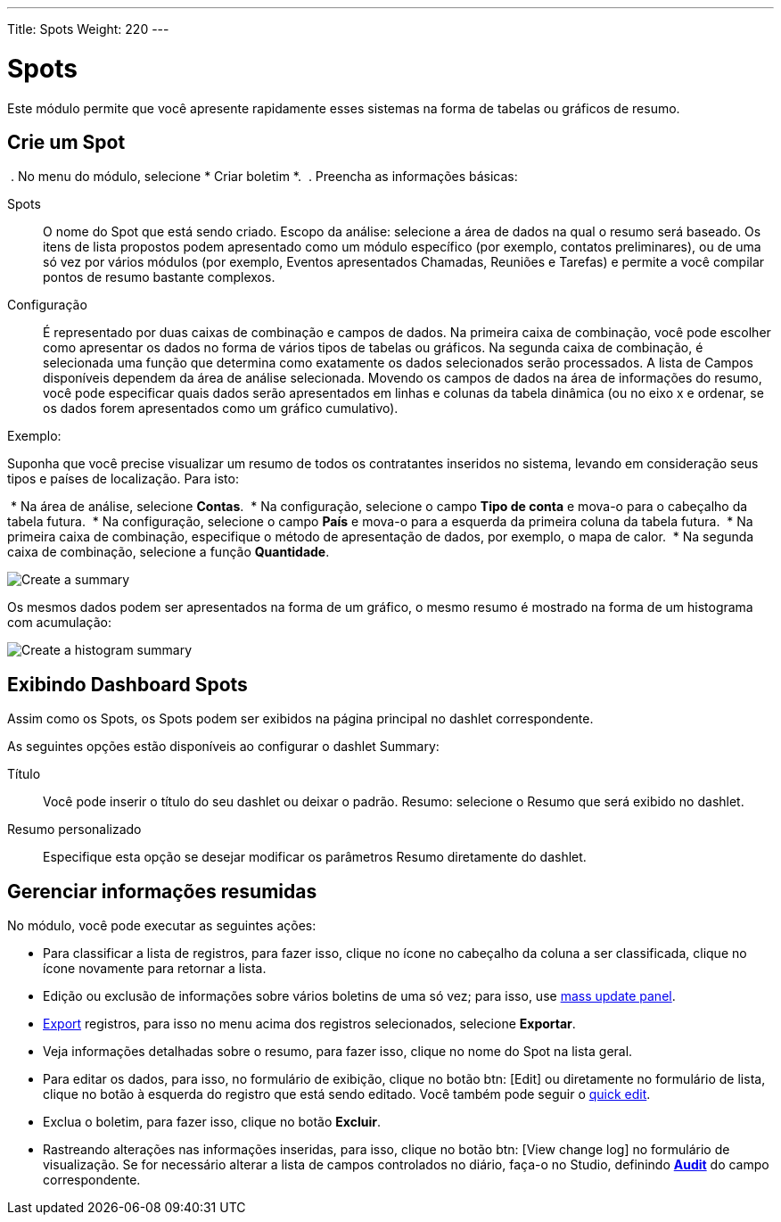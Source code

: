 ---
Title: Spots
Weight: 220
---


:experimental: //// this is here to allow btn:[] syntax used below

:imagesdir: /images/en/user


= Spots

Este módulo permite que você apresente rapidamente esses sistemas na forma de tabelas ou gráficos de resumo.

== Crie um Spot

 . No menu do módulo, selecione * Criar boletim *.
 . Preencha as informações básicas:

Spots :: O nome do Spot que está sendo criado.
Escopo da análise: selecione a área de dados na qual
o resumo será baseado. Os itens de lista propostos podem
apresentado como um módulo específico (por exemplo, contatos preliminares),
ou de uma só vez por vários módulos (por exemplo, Eventos apresentados
Chamadas, Reuniões e Tarefas) e permite a você compilar pontos de resumo bastante complexos.
Configuração :: É representado por duas caixas de combinação e campos de dados.
Na primeira caixa de combinação, você pode escolher como apresentar os dados no
forma de vários tipos de tabelas ou gráficos. Na segunda caixa de combinação,
é selecionada uma função que determina como exatamente
os dados selecionados serão processados. A lista de
Campos disponíveis dependem da área de análise selecionada.
Movendo os campos de dados na área de informações do resumo,
você pode especificar quais dados serão apresentados em
linhas e colunas da tabela dinâmica (ou no eixo x
e ordenar, se os dados forem apresentados como um gráfico cumulativo).

Exemplo:

Suponha que você precise visualizar um resumo de todos os contratantes inseridos no sistema,
levando em consideração seus tipos e países de localização. Para isto:

 * Na área de análise, selecione *Contas*.
 * Na configuração, selecione o campo *Tipo de conta* e mova-o para o cabeçalho da tabela futura.
 * Na configuração, selecione o campo *País* e mova-o para a esquerda da primeira coluna da tabela futura.
 * Na primeira caixa de combinação, especifique o método de apresentação de dados, por exemplo, o mapa de calor.
 * Na segunda caixa de combinação, selecione a função *Quantidade*.

image:spots table.png[Create a summary]

Os mesmos dados podem ser apresentados na forma de um gráfico, o mesmo resumo é mostrado na forma de um histograma com acumulação:

image:Bar chart.png[Create a histogram summary]


== Exibindo Dashboard Spots

Assim como os Spots, os Spots podem ser exibidos na página principal no dashlet correspondente.

As seguintes opções estão disponíveis ao configurar o dashlet Summary:

Título :: Você pode inserir o título do seu dashlet ou deixar o padrão.
Resumo: selecione o Resumo que será exibido no dashlet.
Resumo personalizado :: Especifique esta opção se desejar modificar os parâmetros Resumo diretamente do dashlet.

== Gerenciar informações resumidas

No módulo, você pode executar as seguintes ações:

* Para classificar a lista de registros, para fazer isso, clique no ícone no cabeçalho da coluna a ser classificada, clique no ícone novamente para retornar a lista.
* Edição ou exclusão de informações sobre vários boletins de uma só vez; para isso, use link:../../introduction/user-interface/record-management/#_mass_updating_records[mass update panel].
*	link:../../introduction/user-interface/record-management/#_exporting_records[Export] registros, para isso no menu acima dos registros selecionados, selecione *Exportar*. 
* Veja informações detalhadas sobre o resumo, para fazer isso, clique no nome do Spot na lista geral.
* Para editar os dados, para isso, no formulário de exibição, clique no botão btn: [Edit] ou diretamente no formulário de lista, clique no botão à esquerda do registro que está sendo editado. Você também pode seguir o link:../../introduction/user-interface/[quick edit].
* Exclua o boletim, para fazer isso, clique no botão btn:[Excluir].
* Rastreando alterações nas informações inseridas, para isso, clique no botão btn: [View change log] no formulário de visualização. Se for necessário alterar a lista de campos controlados no diário, faça-o no Studio, definindo link:../../../admin/administration-panel/studio/#_fields[*Audit*] do campo correspondente.
